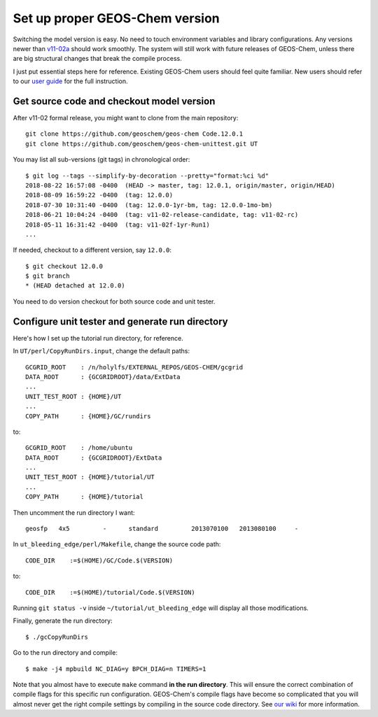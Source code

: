 Set up proper GEOS-Chem version
-------------------------------

Switching the model version is easy. No need to touch environment variables and library configurations. Any versions newer than `v11-02a <http://wiki.seas.harvard.edu/geos-chem/index.php/GEOS-Chem_v11-02#v11-02a>`_ should work smoothly. The system will still work with future releases of GEOS-Chem, unless there are big structural changes that break the compile process.

I just put essential steps here for reference. Existing GEOS-Chem users should feel quite familiar. New users should refer to our `user guide <http://acmg.seas.harvard.edu/geos/doc/man/>`_ for the full instruction.

Get source code and checkout model version
^^^^^^^^^^^^^^^^^^^^^^^^^^^^^^^^^^^^^^^^^^

After v11-02 formal release, you might want to clone from the main repository::

  git clone https://github.com/geoschem/geos-chem Code.12.0.1
  git clone https://github.com/geoschem/geos-chem-unittest.git UT

You may list all sub-versions (git tags) in chronological order::

  $ git log --tags --simplify-by-decoration --pretty="format:%ci %d"
  2018-08-22 16:57:08 -0400  (HEAD -> master, tag: 12.0.1, origin/master, origin/HEAD)
  2018-08-09 16:59:22 -0400  (tag: 12.0.0)
  2018-07-30 10:31:40 -0400  (tag: 12.0.0-1yr-bm, tag: 12.0.0-1mo-bm)
  2018-06-21 10:04:24 -0400  (tag: v11-02-release-candidate, tag: v11-02-rc)
  2018-05-11 16:31:42 -0400  (tag: v11-02f-1yr-Run1)
  ...

If needed, checkout to a different version, say ``12.0.0``::

  $ git checkout 12.0.0
  $ git branch
  * (HEAD detached at 12.0.0)

You need to do version checkout for both source code and unit tester.

Configure unit tester and generate run directory
^^^^^^^^^^^^^^^^^^^^^^^^^^^^^^^^^^^^^^^^^^^^^^^^

Here's how I set up the tutorial run directory, for reference.

In ``UT/perl/CopyRunDirs.input``, change the default paths::

  GCGRID_ROOT    : /n/holylfs/EXTERNAL_REPOS/GEOS-CHEM/gcgrid
  DATA_ROOT      : {GCGRIDROOT}/data/ExtData
  ...
  UNIT_TEST_ROOT : {HOME}/UT
  ...
  COPY_PATH      : {HOME}/GC/rundirs

to::

  GCGRID_ROOT    : /home/ubuntu
  DATA_ROOT      : {GCGRIDROOT}/ExtData
  ...
  UNIT_TEST_ROOT : {HOME}/tutorial/UT
  ...
  COPY_PATH      : {HOME}/tutorial

Then uncomment the run directory I want::

  geosfp   4x5         -      standard         2013070100   2013080100     -
  
In ``ut_bleeding_edge/perl/Makefile``, change the source code path::

    CODE_DIR    :=$(HOME)/GC/Code.$(VERSION)

to::

    CODE_DIR    :=$(HOME)/tutorial/Code.$(VERSION)

Running ``git status -v`` inside ``~/tutorial/ut_bleeding_edge`` will display all those modifications. 

Finally, generate the run directory::

  $ ./gcCopyRunDirs

Go to the run directory and compile::

  $ make -j4 mpbuild NC_DIAG=y BPCH_DIAG=n TIMERS=1

Note that you almost have to execute ``make`` command **in the run directory**. This will ensure the correct combination of compile flags for this specific run configuration. GEOS-Chem's compile flags have become so complicated that you will almost never get the right compile settings by compiling in the source code directory. See `our wiki <http://wiki.seas.harvard.edu/geos-chem/index.php/GEOS-Chem_Makefile_Structure#Compiling_in_a_run_directory>`_ for more information.